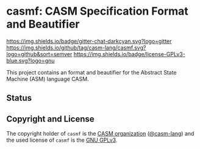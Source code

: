 # 
#   Copyright (C) 2017-2021 CASM Organization <https://casm-lang.org>
#   All rights reserved.
# 
#   Developed by: Philipp Paulweber
#                 Emmanuel Pescosta
#                 <https://github.com/casm-lang/casmf>
# 
#   This file is part of casmf.
# 
#   casmf is free software: you can redistribute it and/or modify
#   it under the terms of the GNU General Public License as published by
#   the Free Software Foundation, either version 3 of the License, or
#   (at your option) any later version.
# 
#   casmf is distributed in the hope that it will be useful,
#   but WITHOUT ANY WARRANTY; without even the implied warranty of
#   MERCHANTABILITY or FITNESS FOR A PARTICULAR PURPOSE. See the
#   GNU General Public License for more details.
# 
#   You should have received a copy of the GNU General Public License
#   along with casmf. If not, see <http://www.gnu.org/licenses/>.
# 
[[https://github.com/casm-lang/casm-lang.logo/raw/master/etc/headline.png]]

#+options: toc:nil


* casmf: CASM Specification Format and Beautifier

[[https://gitter.im/casm-lang/casmf][https://img.shields.io/badge/gitter-chat-darkcyan.svg?logo=gitter]]
[[https://github.com/casm-lang/casmf/actions?query=workflow%3Abuild][https://github.com/casm-lang/casmf/workflows/build/badge.svg]]
[[https://github.com/casm-lang/casmf/actions?query=workflow%3Anightly][https://github.com/casm-lang/casmf/workflows/nightly/badge.svg]]
[[https://codecov.io/gh/casm-lang/casmf][https://codecov.io/gh/casm-lang/casmf/badge.svg]]
[[https://github.com/casm-lang/casmf/tags][https://img.shields.io/github/tag/casm-lang/casmf.svg?logo=github&sort=semver]]
[[https://github.com/casm-lang/casmf/blob/master/LICENSE.txt][https://img.shields.io/badge/license-GPLv3-blue.svg?logo=gnu]]


This project contains an format and beautifier for the Abstract State Machine (ASM) language CASM.

** Status


** Copyright and License

The copyright holder of 
=casmf= is the [[https://casm-lang.org][CASM organization]] ([[https://github.com/casm-lang][@casm-lang]]) 
and the used license of 
=casmf= is the [[https://www.gnu.org/licenses/gpl-3.0.html][GNU GPLv3]].
